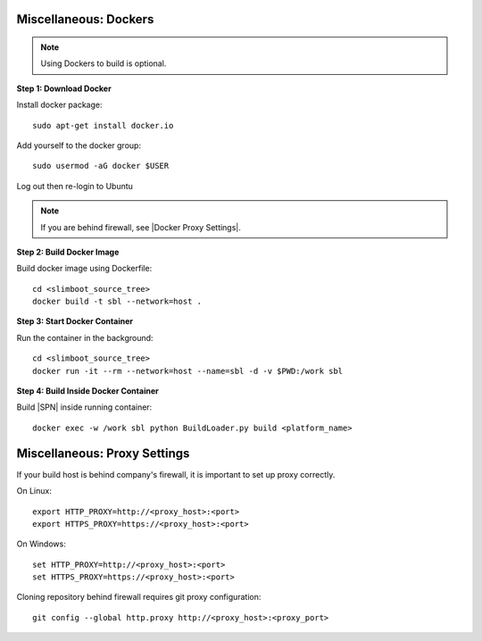 .. _misc_setup_docker:


Miscellaneous: Dockers 
~~~~~~~~~~~~~~~~~~~~~~

.. note:: Using Dockers to build is optional.


**Step 1: Download Docker**

Install docker package::

  sudo apt-get install docker.io

Add yourself to the docker group::

  sudo usermod -aG docker $USER

Log out then re-login to Ubuntu


.. note:: If you are behind firewall, see |Docker Proxy Settings|.

.. |Docker Proxy Settings| raw:: html

   <a href="https://docs.docker.com/config/daemon/systemd/#httphttps-proxy" target="_blank">Docker Proxy Settings</a>


**Step 2: Build Docker Image**

Build docker image using Dockerfile::

  cd <slimboot_source_tree>
  docker build -t sbl --network=host .

**Step 3: Start Docker Container**

Run the container in the background::

  cd <slimboot_source_tree>
  docker run -it --rm --network=host --name=sbl -d -v $PWD:/work sbl


**Step 4: Build Inside Docker Container**

Build |SPN| inside running container::

  docker exec -w /work sbl python BuildLoader.py build <platform_name>


.. _misc_setup_Proxy:

Miscellaneous: Proxy Settings 
~~~~~~~~~~~~~~~~~~~~~~~~~~~~~

If your build host is behind company's firewall, it is important to set up proxy correctly.

On Linux::

    export HTTP_PROXY=http://<proxy_host>:<port>
    export HTTPS_PROXY=https://<proxy_host>:<port>

On Windows::

    set HTTP_PROXY=http://<proxy_host>:<port>
    set HTTPS_PROXY=https://<proxy_host>:<port>

Cloning repository behind firewall requires git proxy configuration::

    git config --global http.proxy http://<proxy_host>:<proxy_port>

